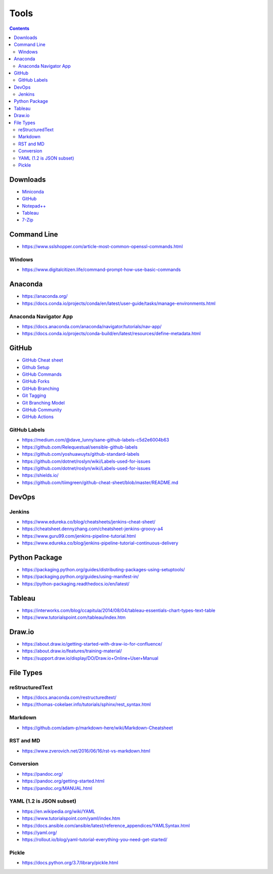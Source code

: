 =====
Tools
=====

.. contents::

Downloads
=========
* `Miniconda <https://docs.conda.io/en/latest/miniconda.html>`_
* `GitHub <https://github.com/>`__
* `Notepad++ <https://notepad-plus-plus.org/downloads/>`_
* `Tableau <https://public.tableau.com/en-us/s/>`_
* `7-Zip <https://www.7-zip.org/>`_


Command Line
============
* https://www.sslshopper.com/article-most-common-openssl-commands.html

Windows
-------
* https://www.digitalcitizen.life/command-prompt-how-use-basic-commands


Anaconda
========
* https://anaconda.org/
* https://docs.conda.io/projects/conda/en/latest/user-guide/tasks/manage-environments.html

Anaconda Navigator App
----------------------
* https://docs.anaconda.com/anaconda/navigator/tutorials/nav-app/
* https://docs.conda.io/projects/conda-build/en/latest/resources/define-metadata.html


GitHub
======
* `GitHub Cheat sheet <https://github.com/tiimgreen/github-cheat-sheet>`__
* `Github Setup <https://help.github.com/en/github/authenticating-to-github/connecting-to-github-with-ssh>`_
* `GitHub Commands <https://gist.github.com/hofmannsven/6814451>`_
* `GitHub Forks <https://gist.github.com/Chaser324/ce0505fbed06b947d962>`_
* `GitHub Branching <https://gist.github.com/santisbon/a1a60db1fb8eecd1beeacd986ae5d3ca>`_
* `Git Tagging <https://git-scm.com/book/en/v2/Git-Basics-Tagging>`_
* `Git Branching Model <https://nvie.com/posts/a-successful-git-branching-model/>`_
* `GitHub Community <https://help.github.com/en/github/building-a-strong-community/creating-a-default-community-health-file>`__
* `GitHub Actions <https://help.github.com/en/actions>`__

GitHub Labels
-------------
* https://medium.com/@dave_lunny/sane-github-labels-c5d2e6004b63

* https://github.com/Relequestual/sensible-github-labels

* https://github.com/yoshuawuyts/github-standard-labels

* https://github.com/dotnet/roslyn/wiki/Labels-used-for-issues

* https://github.com/dotnet/roslyn/wiki/Labels-used-for-issues

* https://shields.io/

* https://github.com/tiimgreen/github-cheat-sheet/blob/master/README.md


DevOps
======

Jenkins
-------
* https://www.edureka.co/blog/cheatsheets/jenkins-cheat-sheet/
* https://cheatsheet.dennyzhang.com/cheatsheet-jenkins-groovy-a4
* https://www.guru99.com/jenkins-pipeline-tutorial.html
* https://www.edureka.co/blog/jenkins-pipeline-tutorial-continuous-delivery


Python Package
==============
* https://packaging.python.org/guides/distributing-packages-using-setuptools/
* https://packaging.python.org/guides/using-manifest-in/
* https://python-packaging.readthedocs.io/en/latest/


Tableau
=======
* https://interworks.com/blog/ccapitula/2014/08/04/tableau-essentials-chart-types-text-table
* https://www.tutorialspoint.com/tableau/index.htm


Draw.io
=======
* https://about.draw.io/getting-started-with-draw-io-for-confluence/
* https://about.draw.io/features/training-material/
* https://support.draw.io/display/DO/Draw.io+Online+User+Manual


File Types
==========

reStructuredText
----------------
* https://docs.anaconda.com/restructuredtext/ 
* https://thomas-cokelaer.info/tutorials/sphinx/rest_syntax.html

Markdown
--------
* https://github.com/adam-p/markdown-here/wiki/Markdown-Cheatsheet

RST and MD
----------
* https://www.zverovich.net/2016/06/16/rst-vs-markdown.html

Conversion
----------
* https://pandoc.org/
* https://pandoc.org/getting-started.html
* https://pandoc.org/MANUAL.html

YAML (1.2 is JSON subset)
-------------------------
* https://en.wikipedia.org/wiki/YAML
* https://www.tutorialspoint.com/yaml/index.htm
* https://docs.ansible.com/ansible/latest/reference_appendices/YAMLSyntax.html
* https://yaml.org/
* https://rollout.io/blog/yaml-tutorial-everything-you-need-get-started/

Pickle
------
* https://docs.python.org/3.7/library/pickle.html
